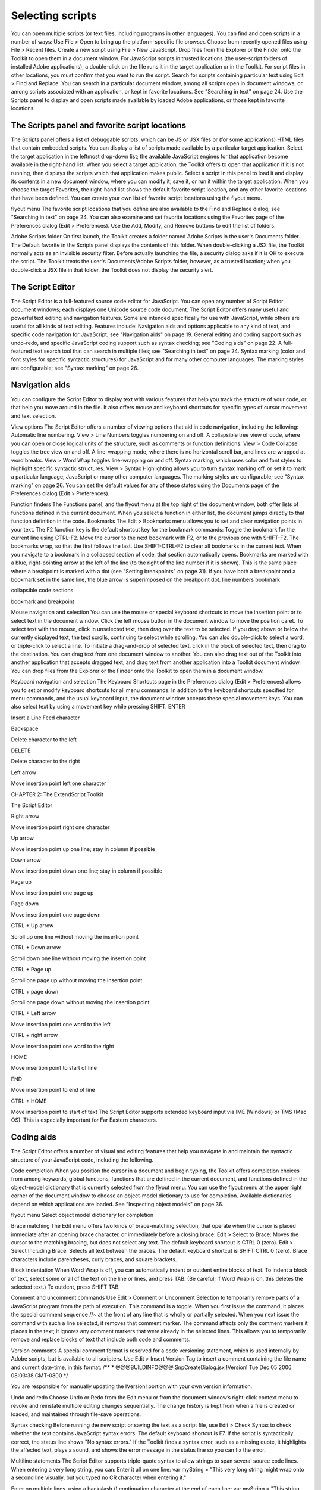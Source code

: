 .. _selecting-scripts:

Selecting scripts
=================
You can open multiple scripts (or text files, including programs in other languages). You can find and open
scripts in a number of ways:
Use File > Open to bring up the platform-specific file browser.
Choose from recently opened files using File > Recent files.
Create a new script using File > New JavaScript.
Drop files from the Explorer or the Finder onto the Toolkit to open them in a document window.
For JavaScript scripts in trusted locations (the user-script folders of installed Adobe applications), a
double-click on the file runs it in the target application or in the Toolkit. For script files in other
locations, you must confirm that you want to run the script.
Search for scripts containing particular text using Edit > Find and Replace. You can search in a
particular document window, among all scripts open in document windows, or among scripts
associated with an application, or kept in favorite locations. See "Searching in text" on page 24.
Use the Scripts panel to display and open scripts made available by loaded Adobe applications, or
those kept in favorite locations.

.. _the-scripts-panel-and-favorite-script-locations:

The Scripts panel and favorite script locations
-----------------------------------------------
The Scripts panel offers a list of debuggable scripts, which can be JS or JSX files or (for some applications)
HTML files that contain embedded scripts.
You can display a list of scripts made available by a particular target application. Select the target
application in the leftmost drop-down list; the available JavaScript engines for that application become
available in the right-hand list.
When you select a target application, the Toolkit offers to open that application if it is not running, then
displays the scripts which that application makes public. Select a script in this panel to load it and display
its contents in a new document window, where you can modify it, save it, or run it within the target
application.
When you choose the target Favorites, the right-hand list shows the default favorite script location, and
any other favorite locations that have been defined. You can create your own list of favorite script locations
using the flyout menu.

flyout menu
The favorite script locations that you define are also available to the Find and Replace dialog; see
"Searching in text" on page 24.
You can also examine and set favorite locations using the Favorites page of the Preferences dialog (Edit >
Preferences). Use the Add, Modify, and Remove buttons to edit the list of folders.

Adobe Scripts folder
On first launch, the Toolkit creates a folder named Adobe Scripts in the user's Documents folder. The
Default favorite in the Scripts panel displays the contents of this folder.
When double-clicking a JSX file, the Toolkit normally acts as an invisible security filter. Before actually
launching the file, a security dialog asks if it is OK to execute the script. The Toolkit treats the user's
Documents/Adobe Scripts folder, however, as a trusted location; when you double-click a JSX file in that
folder, the Toolkit does not display the security alert.

.. _the-script-editor:

The Script Editor
-----------------
The Script Editor is a full-featured source code editor for JavaScript. You can open any number of Script
Editor document windows; each displays one Unicode source code document.
The Script Editor offers many useful and powerful text editing and navigation features. Some are intended
specifically for use with JavaScript, while others are useful for all kinds of text editing. Features include:
Navigation aids and options applicable to any kind of text, and specific code navigation for JavaScript;
see "Navigation aids" on page 19.
General editing and coding support such as undo-redo, and specific JavaScript coding support such
as syntax checking; see "Coding aids" on page 22.
A full-featured text search tool that can search in multiple files; see "Searching in text" on page 24.
Syntax marking (color and font styles for specific syntactic structures) for JavaScript and for many
other computer languages. The marking styles are configurable; see "Syntax marking" on page 26.

.. _navigation-aids:

Navigation aids
---------------
You can configure the Script Editor to display text with various features that help you track the structure of
your code, or that help you move around in the file. It also offers mouse and keyboard shortcuts for specific
types of cursor movement and text selection.

View options
The Script Editor offers a number of viewing options that aid in code navigation, including the following:
Automatic line numbering. View > Line Numbers toggles numbering on and off.
A collapsible tree view of code, where you can open or close logical units of the structure, such as
comments or function definitions. View > Code Collapse toggles the tree view on and off.
A line-wrapping mode, where there is no horizontal scroll bar, and lines are wrapped at word breaks.
View > Word Wrap toggles line-wrapping on and off.
Syntax marking, which uses color and font styles to highlight specific syntactic structures. View >
Syntax Highlighting allows you to turn syntax marking off, or set it to mark a particular language,
JavaScript or many other computer languages. The marking styles are configurable; see "Syntax
marking" on page 26.
You can set the default values for any of these states using the Documents page of the Preferences dialog
(Edit > Preferences).

Function finders
The Functions panel, and the flyout menu at the top right of the document window, both offer lists of
functions defined in the current document. When you select a function in either list, the document jumps
directly to that function definition in the code.
Bookmarks
The Edit > Bookmarks menu allows you to set and clear navigation points in your text. The F2 function
key is the default shortcut key for the bookmark commands:
Toggle the bookmark for the current line using CTRL-F2.
Move the cursor to the next bookmark with F2, or to the previous one with SHIFT-F2. The bookmarks
wrap, so that the first follows the last.
Use SHIFT-CTRL-F2 to clear all bookmarks in the current text.
When you navigate to a bookmark in a collapsed section of code, that section automatically opens.
Bookmarks are marked with a blue, right-pointing arrow at the left of the line (to the right of the line
number if it is shown). This is the same place where a breakpoint is marked with a dot (see "Setting
breakpoints" on page 31). If you have both a breakpoint and a bookmark set in the same line, the blue
arrow is superimposed on the breakpoint dot.
line numbers
bookmark

collapsible
code sections

bookmark and
breakpoint

Mouse navigation and selection
You can use the mouse or special keyboard shortcuts to move the insertion point or to select text in the
document window. Click the left mouse button in the document window to move the position caret.
To select text with the mouse, click in unselected text, then drag over the text to be selected. If you drag
above or below the currently displayed text, the text scrolls, continuing to select while scrolling. You can
also double-click to select a word, or triple-click to select a line.
To initiate a drag-and-drop of selected text, click in the block of selected text, then drag to the destination.
You can drag text from one document window to another. You can also drag text out of the Toolkit into
another application that accepts dragged text, and drag text from another application into a Toolkit
document window.
You can drop files from the Explorer or the Finder onto the Toolkit to open them in a document window.

Keyboard navigation and selection
The Keyboard Shortcuts page in the Preferences dialog (Edit > Preferences) allows you to set or modify
keyboard shortcuts for all menu commands.
In addition to the keyboard shortcuts specified for menu commands, and the usual keyboard input, the
document window accepts these special movement keys. You can also select text by using a movement
key while pressing SHIFT.
ENTER

Insert a Line Feed character

Backspace

Delete character to the left

DELETE

Delete character to the right

Left arrow

Move insertion point left one character

CHAPTER 2: The ExtendScript Toolkit

The Script Editor

Right arrow

Move insertion point right one character

Up arrow

Move insertion point up one line; stay in column if possible

Down arrow

Move insertion point down one line; stay in column if possible

Page up

Move insertion point one page up

Page down

Move insertion point one page down

CTRL + Up arrow

Scroll up one line without moving the insertion point

CTRL + Down arrow

Scroll down one line without moving the insertion point

CTRL + Page up

Scroll one page up without moving the insertion point

CTRL + page down

Scroll one page down without moving the insertion point

CTRL + Left arrow

Move insertion point one word to the left

CTRL + right arrow

Move insertion point one word to the right

HOME

Move insertion point to start of line

END

Move insertion point to end of line

CTRL + HOME

Move insertion point to start of text
The Script Editor supports extended keyboard input via IME (Windows) or TMS (Mac OS). This is especially
important for Far Eastern characters.

.. _coding-aids:

Coding aids
-----------
The Script Editor offers a number of visual and editing features that help you navigate in and maintain the
syntactic structure of your JavaScript code, including the following.

Code completion
When you position the cursor in a document and begin typing, the Toolkit offers completion choices from
among keywords, global functions, functions that are defined in the current document, and functions
defined in the object-model dictionary that is currently selected from the flyout menu.
You can use the flyout menu at the upper right corner of the document window to choose an
object-model dictionary to use for completion. Available dictionaries depend on which applications are
loaded. See "Inspecting object models" on page 36.

flyout menu
Select object
model dictionary
for completion

Brace matching
The Edit menu offers two kinds of brace-matching selection, that operate when the cursor is placed
immediate after an opening brace character, or immediately before a closing brace:
Edit > Select to Brace: Moves the cursor to the matching bracing, but does not select any text. The
default keyboard shortcut is CTRL 0 (zero).
Edit > Select Including Brace: Selects all text between the braces. The default keyboard shortcut is
SHIFT CTRL 0 (zero).
Brace characters include parentheses, curly braces, and square brackets.

Block indentation
When Word Wrap is off, you can automatically indent or outdent entire blocks of text. To indent a block of
text, select some or all of the text on the line or lines, and press TAB. (Be careful; if Word Wrap is on, this
deletes the selected text.) To outdent, press SHIFT TAB.

Comment and uncomment commands
Use Edit > Comment or Uncomment Selection to temporarily remove parts of a JavaScript program from
the path of execution. This command is a toggle. When you first issue the command, it places the special
comment sequence //~ at the front of any line that is wholly or partially selected. When you next issue the
command with such a line selected, it removes that comment marker.
The command affects only the comment markers it places in the text; it ignores any comment markers that
were already in the selected lines. This allows you to temporarily remove and replace blocks of text that
include both code and comments.

Version comments
A special comment format is reserved for a code versioning statement, which is used internally by Adobe
scripts, but is available to all scripters. Use Edit > Insert Version Tag to insert a comment containing the
file name and current date-time, in this format:
/**
* @@@BUILDINFO@@@ SnpCreateDialog.jsx !Version! Tue Dec 05 2006 08:03:38 GMT-0800
*/

You are responsible for manually updating the !Version! portion with your own version information.

Undo and redo
Choose Undo or Redo from the Edit menu or from the document window’s right-click context menu to
revoke and reinstate multiple editing changes sequentially. The change history is kept from when a file is
created or loaded, and maintained through file-save operations.

Syntax checking
Before running the new script or saving the text as a script file, use Edit > Check Syntax to check whether
the text contains JavaScript syntax errors. The default keyboard shortcut is F7.
If the script is syntactically correct, the status line shows "No syntax errors."
If the Toolkit finds a syntax error, such as a missing quote, it highlights the affected text, plays a sound,
and shows the error message in the status line so you can fix the error.

Multiline statements
The Script Editor supports triple-quote syntax to allow strings to span several source code lines. When
entering a very long string, you can:
Enter it all on one line:
var myString = "This very long string might wrap onto a second line visually, but you
typed no CR character when entering it."

Enter on multiple lines, using a backslash (\) continuation character at the end of each line:
var myString = "This string spans \
two lines."

Use triple quotes around the entire string on multiple lines:
var myString = """This "quoted" word is inside the
multiline string enclosed by triple quotes."""

The triple-quote option allows the string to contain embedded quotes.

.. _searching-in-text:

Searching in text
-----------------
The Toolkit offers a search utility through the Edit > Find and Replace command. This command brings
up the Find and Replace panel. If the panel is not docked, you can hide it by pressing ESC.
The Find and Replace panel allows you to search through multiple documents for text that matches a
specific search string or regular expression. You can choose to search in:
The current document, or the current selection in the current document
All open documents
All scripts made public by the current target application
Folders that you have defined as favorite locations; see "The Scripts panel and favorite script locations"
on page 17.

The results of a search are listed in the Find Results tab; by default, this is stacked with the Find and Replace
panel, but you can drag it to another stack, or display it as an independent floating panel.

Double-click a result line in the Find Results panel to jump directly to the document and line where the
text was found.

Using regular-expression syntax
The Toolkit supports a limited set of Regular Expression syntax for the Find and Replace dialog:
.

Matches any character

(

Marks the start of a region for capturing a match.

)

Marks the end of a capturing region.

\<

Matches the start of a word using the editor's current definition of words.

\>

Matches the end of a word using the editor's current definition of words.

CHAPTER 2: The ExtendScript Toolkit

The Script Editor

\x

Escapes a character x that would otherwise have a special meaning. For example, \[ is
interpreted as a left bracket, rather than the start of a character set.

[...]

A set of characters; for example, [abc] means any of the characters a, b or c. You can also use
ranges, for example [a-z] for any lower case character.

[^...]

The complement of the characters in a set. For example, [^A-Za-z] means any character
except an alphabetic character.

^

Matches the start of a line (unless used inside a set).

$

Matches the end of a line.

*

Matches 0 or more times. For example, Sa*m matches Sm, Sam, Saam, Saaam etc.
In a replace operation, you can use the captured regions of a match in the replacement expression by
using the placeholders \1 through \9, where \1 refers to the first captured region, \2 to the second, and so
on.
For example, if the search string is Fred\([1-9]\)XXX and the replace string is Sam\1YYY, when applied to
Fred2XXX the search generates Sam2YYY.

.. _syntax-marking:

Syntax marking
--------------
The Script Editor offers language-based syntax highlighting to aid in editing code. Although the
debugging features (including syntax checking) are only available for JavaScript, you can choose to edit
other kinds of code, and the syntax is highlighted according to the language. The style of syntax marking is
automatically set to match the file extension, or you can choose the language from the View > Syntax
Highlighting menu.
The style of highlighting is configurable, using the Fonts and Colors page of the Preferences dialog.
Select language for syntax
highlighting in Script Editor
Customize highlighting
styles in Preferences dialog

